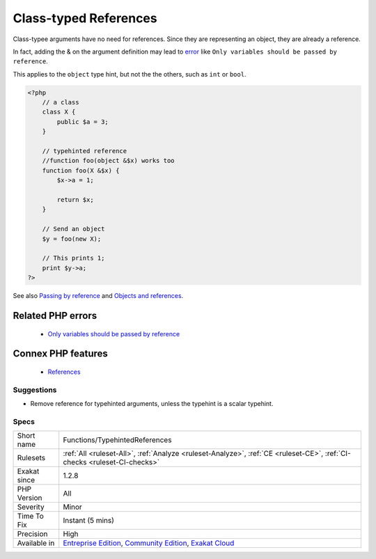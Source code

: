 .. _functions-typehintedreferences:


.. _class-typed-references:

Class-typed References
++++++++++++++++++++++

.. meta::
	:description:
		Class-typed References: Class-typee arguments have no need for references.
	:twitter:card: summary_large_image
	:twitter:site: @exakat
	:twitter:title: Class-typed References
	:twitter:description: Class-typed References: Class-typee arguments have no need for references
	:twitter:creator: @exakat
	:twitter:image:src: https://www.exakat.io/wp-content/uploads/2020/06/logo-exakat.png
	:og:image: https://www.exakat.io/wp-content/uploads/2020/06/logo-exakat.png
	:og:title: Class-typed References
	:og:type: article
	:og:description: Class-typee arguments have no need for references
	:og:url: https://exakat.readthedocs.io/en/latest/Reference/Rules/Class-typed References.html
	:og:locale: en

.. raw:: html


	<script type="application/ld+json">{"@context":"https:\/\/schema.org","@graph":[{"@type":"WebPage","@id":"https:\/\/php-tips.readthedocs.io\/en\/latest\/Reference\/Rules\/Functions\/TypehintedReferences.html","url":"https:\/\/php-tips.readthedocs.io\/en\/latest\/Reference\/Rules\/Functions\/TypehintedReferences.html","name":"Class-typed References","isPartOf":{"@id":"https:\/\/www.exakat.io\/"},"datePublished":"Fri, 10 Jan 2025 09:46:18 +0000","dateModified":"Fri, 10 Jan 2025 09:46:18 +0000","description":"Class-typee arguments have no need for references","inLanguage":"en-US","potentialAction":[{"@type":"ReadAction","target":["https:\/\/exakat.readthedocs.io\/en\/latest\/Class-typed References.html"]}]},{"@type":"WebSite","@id":"https:\/\/www.exakat.io\/","url":"https:\/\/www.exakat.io\/","name":"Exakat","description":"Smart PHP static analysis","inLanguage":"en-US"}]}</script>

Class-typee arguments have no need for references. Since they are representing an object, they are already a reference.

In fact, adding the & on the argument definition may lead to `error <https://www.php.net/error>`_ like ``Only variables should be passed by reference``.

This applies to the ``object`` type hint, but not the the others, such as ``int`` or ``bool``.

.. code-block:: php
   
   <?php
       // a class
       class X {
           public $a = 3;
       }
   
       // typehinted reference
       //function foo(object &$x) works too
       function foo(X &$x) {
           $x->a = 1;
       
           return $x;
       }
   
       // Send an object 
       $y = foo(new X);
   
       // This prints 1;
       print $y->a;
   ?>

See also `Passing by reference <https://www.php.net/manual/en/language.references.pass.php>`_ and `Objects and references <https://www.php.net/manual/en/language.oop5.references.php>`_.

Related PHP errors 
-------------------

  + `Only variables should be passed by reference <https://php-errors.readthedocs.io/en/latest/messages/only-variables-should-be-passed-by-reference.html>`_



Connex PHP features
-------------------

  + `References <https://php-dictionary.readthedocs.io/en/latest/dictionary/reference.ini.html>`_


Suggestions
___________

* Remove reference for typehinted arguments, unless the typehint is a scalar typehint.




Specs
_____

+--------------+-----------------------------------------------------------------------------------------------------------------------------------------------------------------------------------------+
| Short name   | Functions/TypehintedReferences                                                                                                                                                          |
+--------------+-----------------------------------------------------------------------------------------------------------------------------------------------------------------------------------------+
| Rulesets     | :ref:`All <ruleset-All>`, :ref:`Analyze <ruleset-Analyze>`, :ref:`CE <ruleset-CE>`, :ref:`CI-checks <ruleset-CI-checks>`                                                                |
+--------------+-----------------------------------------------------------------------------------------------------------------------------------------------------------------------------------------+
| Exakat since | 1.2.8                                                                                                                                                                                   |
+--------------+-----------------------------------------------------------------------------------------------------------------------------------------------------------------------------------------+
| PHP Version  | All                                                                                                                                                                                     |
+--------------+-----------------------------------------------------------------------------------------------------------------------------------------------------------------------------------------+
| Severity     | Minor                                                                                                                                                                                   |
+--------------+-----------------------------------------------------------------------------------------------------------------------------------------------------------------------------------------+
| Time To Fix  | Instant (5 mins)                                                                                                                                                                        |
+--------------+-----------------------------------------------------------------------------------------------------------------------------------------------------------------------------------------+
| Precision    | High                                                                                                                                                                                    |
+--------------+-----------------------------------------------------------------------------------------------------------------------------------------------------------------------------------------+
| Available in | `Entreprise Edition <https://www.exakat.io/entreprise-edition>`_, `Community Edition <https://www.exakat.io/community-edition>`_, `Exakat Cloud <https://www.exakat.io/exakat-cloud/>`_ |
+--------------+-----------------------------------------------------------------------------------------------------------------------------------------------------------------------------------------+


